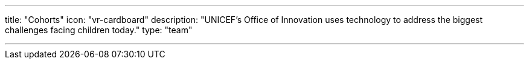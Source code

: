 ---
title: "Cohorts"
icon: "vr-cardboard"
description: "UNICEF’s Office of Innovation uses technology to address the biggest challenges facing children today."
type: "team"

---